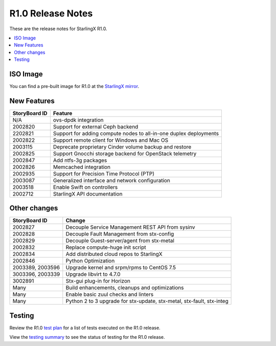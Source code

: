 ==================
R1.0 Release Notes
==================

These are the release notes for StarlingX R1.0.

.. contents::
   :local:
   :depth: 1

---------
ISO Image
---------

You can find a pre-built image for R1.0 at the
`StarlingX mirror
<https://mirror.starlingx.windriver.com/mirror/starlingx/centos/2018.10/20181110/outputs/iso/>`__.

------------
New Features
------------

+-----------------------------------+-----------------------------------+
| StoryBoard ID                     | Feature                           |
+===================================+===================================+
| N/A                               | ovs-dpdk integration              |
+-----------------------------------+-----------------------------------+
| 2002820                           | Support for external Ceph backend |
+-----------------------------------+-----------------------------------+
| 2202821                           | Support for adding compute nodes  |
|                                   | to all-in-one duplex deployments  |
+-----------------------------------+-----------------------------------+
| 2002822                           | Support remote client for Windows |
|                                   | and Mac OS                        |
+-----------------------------------+-----------------------------------+
| 2003115                           | Deprecate proprietary Cinder      |
|                                   | volume backup and restore         |
+-----------------------------------+-----------------------------------+
| 2002825                           | Support Gnocchi storage backend   |
|                                   | for OpenStack telemetry           |
+-----------------------------------+-----------------------------------+
| 2002847                           | Add ntfs-3g packages              |
+-----------------------------------+-----------------------------------+
| 2002826                           | Memcached integration             |
+-----------------------------------+-----------------------------------+
| 2002935                           | Support for Precision Time        |
|                                   | Protocol (PTP)                    |
+-----------------------------------+-----------------------------------+
| 2003087                           | Generalized interface and network |
|                                   | configuration                     |
+-----------------------------------+-----------------------------------+
| 2003518                           | Enable Swift on controllers       |
+-----------------------------------+-----------------------------------+
| 2002712                           | StarlingX API documentation       |
+-----------------------------------+-----------------------------------+

-------------
Other changes
-------------

+-----------------------------------+-----------------------------------+
| StoryBoard ID                     | Change                            |
+===================================+===================================+
| 2002827                           | Decouple Service Management REST  |
|                                   | API from sysinv                   |
+-----------------------------------+-----------------------------------+
| 2002828                           | Decouple Fault Management from    |
|                                   | stx-config                        |
+-----------------------------------+-----------------------------------+
| 2002829                           | Decouple Guest-server/agent from  |
|                                   | stx-metal                         |
+-----------------------------------+-----------------------------------+
| 2002832                           | Replace compute-huge init script  |
+-----------------------------------+-----------------------------------+
| 2002834                           | Add distributed cloud repos to    |
|                                   | StarlingX                         |
+-----------------------------------+-----------------------------------+
| 2002846                           | Python Optimization               |
+-----------------------------------+-----------------------------------+
| 2003389, 2003596                  | Upgrade kernel and srpm/rpms to   |
|                                   | CentOS 7.5                        |
+-----------------------------------+-----------------------------------+
| 3003396, 2003339                  | Upgrade libvirt to 4.7.0          |
+-----------------------------------+-----------------------------------+
| 3002891                           | Stx-gui plug-in for Horizon       |
+-----------------------------------+-----------------------------------+
| Many                              | Build enhancements, cleanups and  |
|                                   | optimizations                     |
+-----------------------------------+-----------------------------------+
| Many                              | Enable basic zuul checks and      |
|                                   | linters                           |
+-----------------------------------+-----------------------------------+
| Many                              | Python 2 to 3 upgrade for         |
|                                   | stx-update, stx-metal, stx-fault, |
|                                   | stx-integ                         |
+-----------------------------------+-----------------------------------+

-------
Testing
-------

Review the R1.0
`test plan <https://wiki.openstack.org/wiki/StarlingX/stx.2018.10_Testplan>`__
for a list of tests executed on the R1.0 release.

View the
`testing summary <https://wiki.openstack.org/wiki/StarlingX/stx.2018.10_TestingSummary>`__
to see the status of testing for the R1.0 release.
